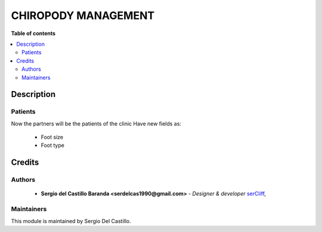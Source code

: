 =======================
CHIROPODY MANAGEMENT
=======================

**Table of contents**

.. contents::
  :local:

Description
===========

Patients
~~~~~~~~~~~~

Now the partners will be the patients of the clinic
Have new fields as:

 * Foot size
 * Foot type


Credits
=======

Authors
~~~~~~~

 * **Sergio del Castillo Baranda <serdelcas1990@gmail.com>** - *Designer & developer* `serCliff <https://github.com/sercliff>`_,


Maintainers
~~~~~~~~~~~

This module is maintained by Sergio Del Castillo.


